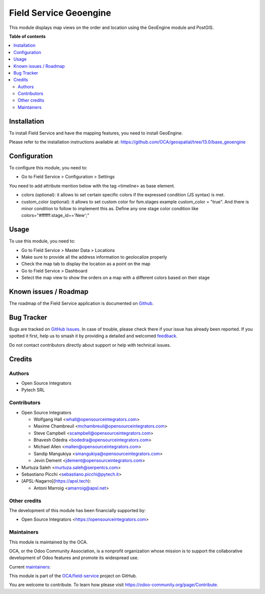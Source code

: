 =======================
Field Service Geoengine
=======================

.. 
   !!!!!!!!!!!!!!!!!!!!!!!!!!!!!!!!!!!!!!!!!!!!!!!!!!!!
   !! This file is generated by oca-gen-addon-readme !!
   !! changes will be overwritten.                   !!
   !!!!!!!!!!!!!!!!!!!!!!!!!!!!!!!!!!!!!!!!!!!!!!!!!!!!
   !! source digest: sha256:ecb6a36c3b8578c3647a981e3fca5b547036e61a7f4aae6f7b9a22b41913bcd8
   !!!!!!!!!!!!!!!!!!!!!!!!!!!!!!!!!!!!!!!!!!!!!!!!!!!!

.. |badge1| image:: https://img.shields.io/badge/maturity-Beta-yellow.png
    :target: https://odoo-community.org/page/development-status
    :alt: Beta
.. |badge2| image:: https://img.shields.io/badge/licence-AGPL--3-blue.png
    :target: http://www.gnu.org/licenses/agpl-3.0-standalone.html
    :alt: License: AGPL-3
.. |badge3| image:: https://img.shields.io/badge/github-OCA%2Ffield--service-lightgray.png?logo=github
    :target: https://github.com/OCA/field-service/tree/17.0/fieldservice_geoengine
    :alt: OCA/field-service
.. |badge4| image:: https://img.shields.io/badge/weblate-Translate%20me-F47D42.png
    :target: https://translation.odoo-community.org/projects/field-service-17-0/field-service-17-0-fieldservice_geoengine
    :alt: Translate me on Weblate
.. |badge5| image:: https://img.shields.io/badge/runboat-Try%20me-875A7B.png
    :target: https://runboat.odoo-community.org/builds?repo=OCA/field-service&target_branch=17.0
    :alt: Try me on Runboat

|badge1| |badge2| |badge3| |badge4| |badge5|

This module displays map views on the order and location using the
GeoEngine module and PostGIS.

**Table of contents**

.. contents::
   :local:

Installation
============

To install Field Service and have the mapping features, you need to
install GeoEngine.

Please refer to the installation instructions available at:
https://github.com/OCA/geospatial/tree/13.0/base_geoengine

Configuration
=============

To configure this module, you need to:

- Go to Field Service > Configuration > Settings

You need to add attribute mention below with the tag <timeline> as base
element.

- colors (optional): it allows to set certain specific colors if the
  expressed condition (JS syntax) is met.
- custom_color (optional): it allows to set custom color for fsm.stages
  example custom_color = "true". And there is minor condition to follow
  to implement this as. Define any one stage color condition like
  colors="#ffffff:stage_id=='New';"

Usage
=====

To use this module, you need to:

- Go to Field Service > Master Data > Locations
- Make sure to provide all the address information to geolocalize
  properly
- Check the map tab to display the location as a point on the map
- Go to Field Service > Dashboard
- Select the map view to show the orders on a map with a different
  colors based on their stage

Known issues / Roadmap
======================

The roadmap of the Field Service application is documented on
`Github <https://github.com/OCA/field-service/issues/1>`__.

Bug Tracker
===========

Bugs are tracked on `GitHub Issues <https://github.com/OCA/field-service/issues>`_.
In case of trouble, please check there if your issue has already been reported.
If you spotted it first, help us to smash it by providing a detailed and welcomed
`feedback <https://github.com/OCA/field-service/issues/new?body=module:%20fieldservice_geoengine%0Aversion:%2017.0%0A%0A**Steps%20to%20reproduce**%0A-%20...%0A%0A**Current%20behavior**%0A%0A**Expected%20behavior**>`_.

Do not contact contributors directly about support or help with technical issues.

Credits
=======

Authors
-------

* Open Source Integrators
* Pytech SRL

Contributors
------------

- Open Source Integrators

  - Wolfgang Hall <whall@opensourceintegrators.com>
  - Maxime Chambreuil <mchambreuil@opensourceintegrators.com>
  - Steve Campbell <scampbell@opensourceintegrators.com>
  - Bhavesh Odedra <bodedra@opensourceintegrators.com>
  - Michael Allen <mallen@opensourceintegrators.com>
  - Sandip Mangukiya <smangukiya@opensourceintegrators.com>
  - Jevin Dement <jdement@opensourceintegrators.com>

- Murtuza Saleh <murtuza.saleh@serpentcs.com>

- Sebastiano Picchi <sebastiano.picchi@pytech.it>

- [APSL-Nagarro](https://apsl.tech):

  - Antoni Marroig <amarroig@apsl.net>

Other credits
-------------

The development of this module has been financially supported by:

- Open Source Integrators <https://opensourceintegrators.com>

Maintainers
-----------

This module is maintained by the OCA.

.. image:: https://odoo-community.org/logo.png
   :alt: Odoo Community Association
   :target: https://odoo-community.org

OCA, or the Odoo Community Association, is a nonprofit organization whose
mission is to support the collaborative development of Odoo features and
promote its widespread use.

.. |maintainer-wolfhall| image:: https://github.com/wolfhall.png?size=40px
    :target: https://github.com/wolfhall
    :alt: wolfhall
.. |maintainer-max3903| image:: https://github.com/max3903.png?size=40px
    :target: https://github.com/max3903
    :alt: max3903

Current `maintainers <https://odoo-community.org/page/maintainer-role>`__:

|maintainer-wolfhall| |maintainer-max3903| 

This module is part of the `OCA/field-service <https://github.com/OCA/field-service/tree/17.0/fieldservice_geoengine>`_ project on GitHub.

You are welcome to contribute. To learn how please visit https://odoo-community.org/page/Contribute.
